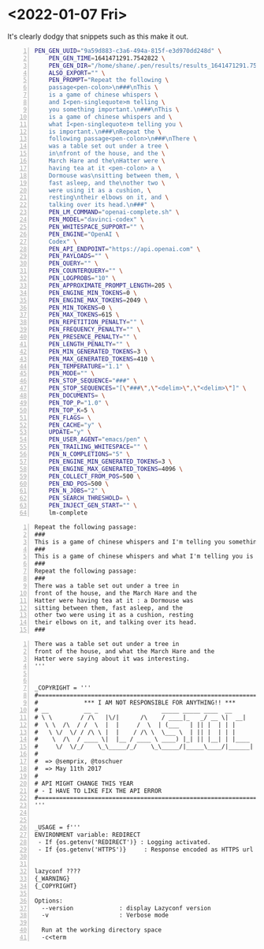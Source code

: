 * <2022-01-07 Fri>
It's clearly dodgy that snippets such as this
make it out.

#+BEGIN_SRC bash -n :i bash :async :results verbatim code
  PEN_GEN_UUID="9a59d883-c3a6-494a-815f-e3d970dd248d" \
      PEN_GEN_TIME=1641471291.7542822 \
      PEN_GEN_DIR="/home/shane/.pen/results/results_1641471291.7542822_07.01.22_9a59d883-c3a6-494a-815f-e3d970dd248d" \
      ALSO_EXPORT="" \
      PEN_PROMPT="Repeat the following \
      passage<pen-colon>\n###\nThis \
      is a game of chinese whispers \
      and I<pen-singlequote>m telling \
      you something important.\n###\nThis \
      is a game of chinese whispers and \
      what I<pen-singlequote>m telling you \
      is important.\n###\nRepeat the \
      following passage<pen-colon>\n###\nThere \
      was a table set out under a tree \
      in\nfront of the house, and the \
      March Hare and the\nHatter were \
      having tea at it <pen-colon> a \
      Dormouse was\nsitting between them, \
      fast asleep, and the\nother two \
      were using it as a cushion, \
      resting\ntheir elbows on it, and \
      talking over its head.\n###" \
      PEN_LM_COMMAND="openai-complete.sh" \
      PEN_MODEL="davinci-codex" \
      PEN_WHITESPACE_SUPPORT="" \
      PEN_ENGINE="OpenAI \
      Codex" \
      PEN_API_ENDPOINT="https://api.openai.com" \
      PEN_PAYLOADS="" \
      PEN_QUERY="" \
      PEN_COUNTERQUERY="" \
      PEN_LOGPROBS="10" \
      PEN_APPROXIMATE_PROMPT_LENGTH=205 \
      PEN_ENGINE_MIN_TOKENS=0 \
      PEN_ENGINE_MAX_TOKENS=2049 \
      PEN_MIN_TOKENS=0 \
      PEN_MAX_TOKENS=615 \
      PEN_REPETITION_PENALTY="" \
      PEN_FREQUENCY_PENALTY="" \
      PEN_PRESENCE_PENALTY="" \
      PEN_LENGTH_PENALTY="" \
      PEN_MIN_GENERATED_TOKENS=3 \
      PEN_MAX_GENERATED_TOKENS=410 \
      PEN_TEMPERATURE="1.1" \
      PEN_MODE="" \
      PEN_STOP_SEQUENCE="###" \
      PEN_STOP_SEQUENCES="[\"###\",\"<delim>\",\"<delim>\"]" \
      PEN_DOCUMENTS= \
      PEN_TOP_P="1.0" \
      PEN_TOP_K=5 \
      PEN_FLAGS= \
      PEN_CACHE="y" \
      UPDATE="y" \
      PEN_USER_AGENT="emacs/pen" \
      PEN_TRAILING_WHITESPACE="" \
      PEN_N_COMPLETIONS="5" \
      PEN_ENGINE_MIN_GENERATED_TOKENS=3 \
      PEN_ENGINE_MAX_GENERATED_TOKENS=4096 \
      PEN_COLLECT_FROM_POS=500 \
      PEN_END_POS=500 \
      PEN_N_JOBS="2" \
      PEN_SEARCH_THRESHOLD= \
      PEN_INJECT_GEN_START="" \
      lm-complete
#+END_SRC

#+BEGIN_SRC text -n :async :results verbatim code
  Repeat the following passage:
  ###
  This is a game of chinese whispers and I'm telling you something important.
  ###
  This is a game of chinese whispers and what I'm telling you is important.
  ###
  Repeat the following passage:
  ###
  There was a table set out under a tree in
  front of the house, and the March Hare and the
  Hatter were having tea at it : a Dormouse was
  sitting between them, fast asleep, and the
  other two were using it as a cushion, resting
  their elbows on it, and talking over its head.
  ###
#+END_SRC

#+BEGIN_SRC text -n :async :results verbatim code
  There was a table set out under a tree in
  front of the house, and what the March Hare and the
  Hatter were saying about it was interesting.
  '''
  
  
  _COPYRIGHT = '''
  #================================================================
  #             *** I AM NOT RESPONSIBLE FOR ANYTHING!! ***
  # __          __ _                  _____ _____ ____  __
  # \ \        / /\   |\/|      /\    / ____|_   _/ __ \|  __|
  #  \ \  /\  / /  \  |  |     /  \  | (___   | || |  | | |
  #   \ \/  \/ / /\ \ |  |    / /\ \  \___ \  | || |  | | |
  #    \  /\  / ____ \|  |__ / ____ \ ____) |_| || |__| | |____
  #     \/  \/_/    \_\_____/_/    \_\_____/|_____\____/|______|
  #
  #  => @semprix, @toschuer
  #  => May 11th 2017
  #
  # API MIGHT CHANGE THIS YEAR
  # - I HAVE TO LIKE FIX THE API ERROR
  #================================================================
  '''
  
  
  _USAGE = f'''
  ENVIRONMENT variable: REDIRECT
   - If {os.getenv('REDIRECT')} : Logging activated.
   - If {os.getenv('HTTPS')}     : Response encoded as HTTPS url instead
  
  
  lazyconf ????
  {_WARNING}
  {_COPYRIGHT}
  
  Options:
    --version             : display Lazyconf version
    -v                    : Verbose mode
  
    Run at the working directory space
    -c<term
#+END_SRC